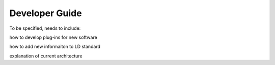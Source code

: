 Developer Guide
===============

To be specified, needs to include:

how to develop plug-ins for new software

how to add new informaiton to LD standard

explanation of current architecture